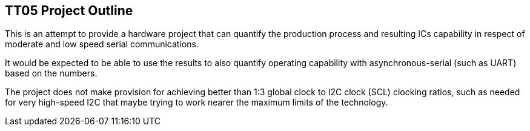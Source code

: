 
== TT05 Project Outline

This is an attempt to provide a hardware project that can quantify the production
process and resulting ICs capability in respect of moderate and low speed
serial communications.

It would be expected to be able to use the results to also quantify operating
capability with asynchronous-serial (such as UART) based on the numbers.



The project does not make provision for achieving better than 1:3 global
clock to I2C clock (SCL) clocking ratios, such as needed for very high-speed
I2C that maybe trying to work nearer the maximum limits of the technology.

